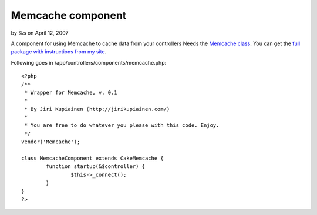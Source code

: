 Memcache component
==================

by %s on April 12, 2007

A component for using Memcache to cache data from your controllers
Needs the `Memcache class`_. You can get the `full package with
instructions from my site`_.

Following goes in /app/controllers/components/memcache.php:

::

    
    <?php
    /**
     * Wrapper for Memcache, v. 0.1
     *
     * By Jiri Kupiainen (http://jirikupiainen.com/)
     *
     * You are free to do whatever you please with this code. Enjoy.
     */
    vendor('Memcache');
    
    class MemcacheComponent extends CakeMemcache {
            function startup(&$controller) {
                    $this->_connect();
            }
    }
    ?>



.. _full package with instructions from my site: http://jirikupiainen.com/2007/04/11/memcache-cakephp-cache-memcached-component-helper/
.. _Memcache class: http://bakery.cakephp.org/articles/view/333
.. meta::
    :title: Memcache component
    :description: CakePHP Article related to caching,memcached,memcache,Components
    :keywords: caching,memcached,memcache,Components
    :copyright: Copyright 2007 
    :category: components

